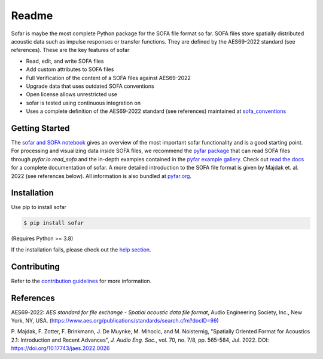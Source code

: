 ======
Readme
======

.. image:: https://badge.fury.io/py/sofar.svg
    :target: https://badge.fury.io/py/sofar
.. image:: https://readthedocs.org/projects/sofar/badge/?version=latest
    :target: https://sofar.readthedocs.io/en/latest/?badge=latest
    :alt: Documentation Status
.. image:: https://circleci.com/gh/pyfar/sofar.svg?style=shield
    :target: https://circleci.com/gh/pyfar/sofar

Sofar is maybe the most complete Python package for the SOFA file format so
far. SOFA files store spatially distributed acoustic data such as impulse
responses or transfer functions. They are defined by the AES69-2022 standard
(see references). These are the key features of sofar

* Read, edit, and write SOFA files
* Add custom attributes to SOFA files
* Full Verification of the content of a SOFA files against AES69-2022
* Upgrade data that uses outdated SOFA conventions
* Open license allows unrestricted use
* sofar is tested using continuous integration on
* Uses a complete definition of the AES69-2022 standard (see references) maintained at `sofa_conventions`_

Getting Started
===============

The `sofar and SOFA notebook`_ gives an overview of the most important sofar
functionality and is a good starting point. For processing and visualizing data
inside SOFA files, we recommend the `pyfar package`_ that can read SOFA files
through `pyfar.io.read_sofa` and the in-depth examples contained in the
`pyfar example gallery`_. Check out `read the docs`_ for a complete
documentation of sofar. A more detailed introduction to the SOFA file format
is given by Majdak et. al. 2022 (see references below). All information is also
bundled at `pyfar.org`_.

Installation
============

Use pip to install sofar

.. code-block:: console

    $ pip install sofar

(Requires Python >= 3.8)

If the installation fails, please check out the `help section`_.

Contributing
============

Refer to the `contribution guidelines`_ for more information.

.. _sofa_conventions : https://github.com/pyfar/sofa_conventions
.. _sofar and SOFA notebook:  https://pyfar-gallery.readthedocs.io/en/latest/gallery/interactive/sofar_introduction.html
.. _pyfar package: https://pyfar.readthedocs.io
.. _pyfar example gallery: https://pyfar-gallery.readthedocs.io/en/latest/examples_gallery.html
.. _pyfar.org: https://pyfar.org
.. _read the docs: https://sofar.readthedocs.io
.. _help section: https://pyfar-gallery.readthedocs.io/en/latest/help
.. _contribution guidelines: https://sofar.readthedocs.io/en/stable/contributing.html

References
==========

AES69-2022: *AES standard for file exchange - Spatial acoustic data file
format*, Audio Engineering Society, Inc., New York, NY, USA.
(https://www.aes.org/publications/standards/search.cfm?docID=99)

P. Majdak, F. Zotter, F. Brinkmann, J. De Muynke, M. Mihocic, and M.
Noisternig, "Spatially Oriented Format for Acoustics 2.1: Introduction and
Recent Advances", *J. Audio Eng. Soc.*, vol. 70, no. 7/8, pp. 565-584,
Jul. 2022. DOI: https://doi.org/10.17743/jaes.2022.0026
